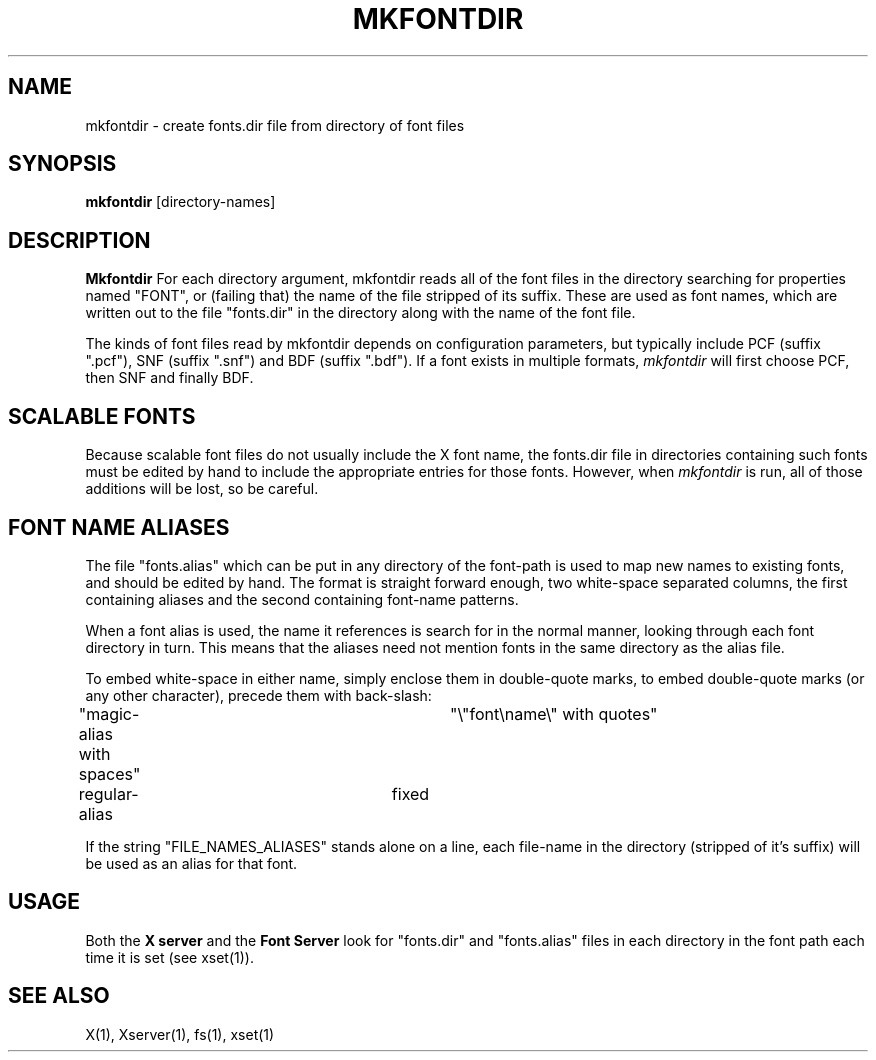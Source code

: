 .\" $XConsortium: mkfontdir.man,v 1.4 93/08/02 11:12:59 gildea Exp $
.TH MKFONTDIR 1 "Release 6" "X Version 11"
.SH NAME
mkfontdir - create fonts.dir file from directory of font files
.SH SYNOPSIS
.B "mkfontdir"
[directory-names]
.SH DESCRIPTION
.PP
.B Mkfontdir
For each directory argument, mkfontdir reads all of the font files in the
directory searching for properties named "FONT", or (failing that) the name
of the file stripped of its suffix.  These are used as font names, which are
written out to the file "fonts.dir" in the directory along with the name of
the font file.
.PP
The kinds of font files read by mkfontdir depends on configuration
parameters, but typically include PCF (suffix ".pcf"), SNF (suffix ".snf")
and BDF (suffix ".bdf").  If a font exists in multiple formats,
.I mkfontdir
will first choose PCF, then SNF and finally BDF.
.SH "SCALABLE FONTS"
Because scalable font files do not usually include the X font name, the
fonts.dir file in directories containing such fonts must be edited by hand
to include the appropriate entries for those fonts.  However, when
.I mkfontdir
is run, all of those additions will be lost, so be careful.
.SH "FONT NAME ALIASES"
.PP
The file "fonts.alias" which can be put in any directory of the font-path is
used to map new names to existing fonts, and should be edited by hand.  The
format is straight forward enough, two white-space separated columns, the
first containing aliases and the second containing font-name patterns.
.PP
When a font alias is used, the name it references is search for in the normal
manner, looking through each font directory in turn.  This means that the
aliases need not mention fonts in the same directory as the alias file.
.PP
To embed white-space in either name, simply enclose them in double-quote
marks, to embed double-quote marks (or any other character), precede them
with back-slash:
.PP
.nf
"magic-alias with spaces"	"\\"font\\name\\" with quotes"
regular-alias			fixed
.fi
.PP
If the string "FILE_NAMES_ALIASES" stands alone on a line, each file-name
in the directory (stripped of it's suffix) will be used as an alias for
that font.
.SH "USAGE"
.PP
Both the \fBX server\fP and the \fBFont Server\fP look for "fonts.dir" and
"fonts.alias" files in each directory in the font path each time it is set
(see xset(1)).
.SH "SEE ALSO"
X(1), Xserver(1), fs(1), xset(1)
